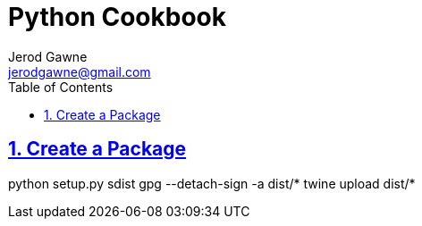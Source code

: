 :doctype: book
:docdate: November 14, 2018
:author: Jerod Gawne
:email: jerodgawne@gmail.com
:description: python setup
:keywords: python, linux, windows
:sectanchors:
:sectlinks:
:sectnums:
:toc:

= Python Cookbook

== Create a Package
python setup.py sdist
gpg --detach-sign -a dist/*
twine upload dist/*
